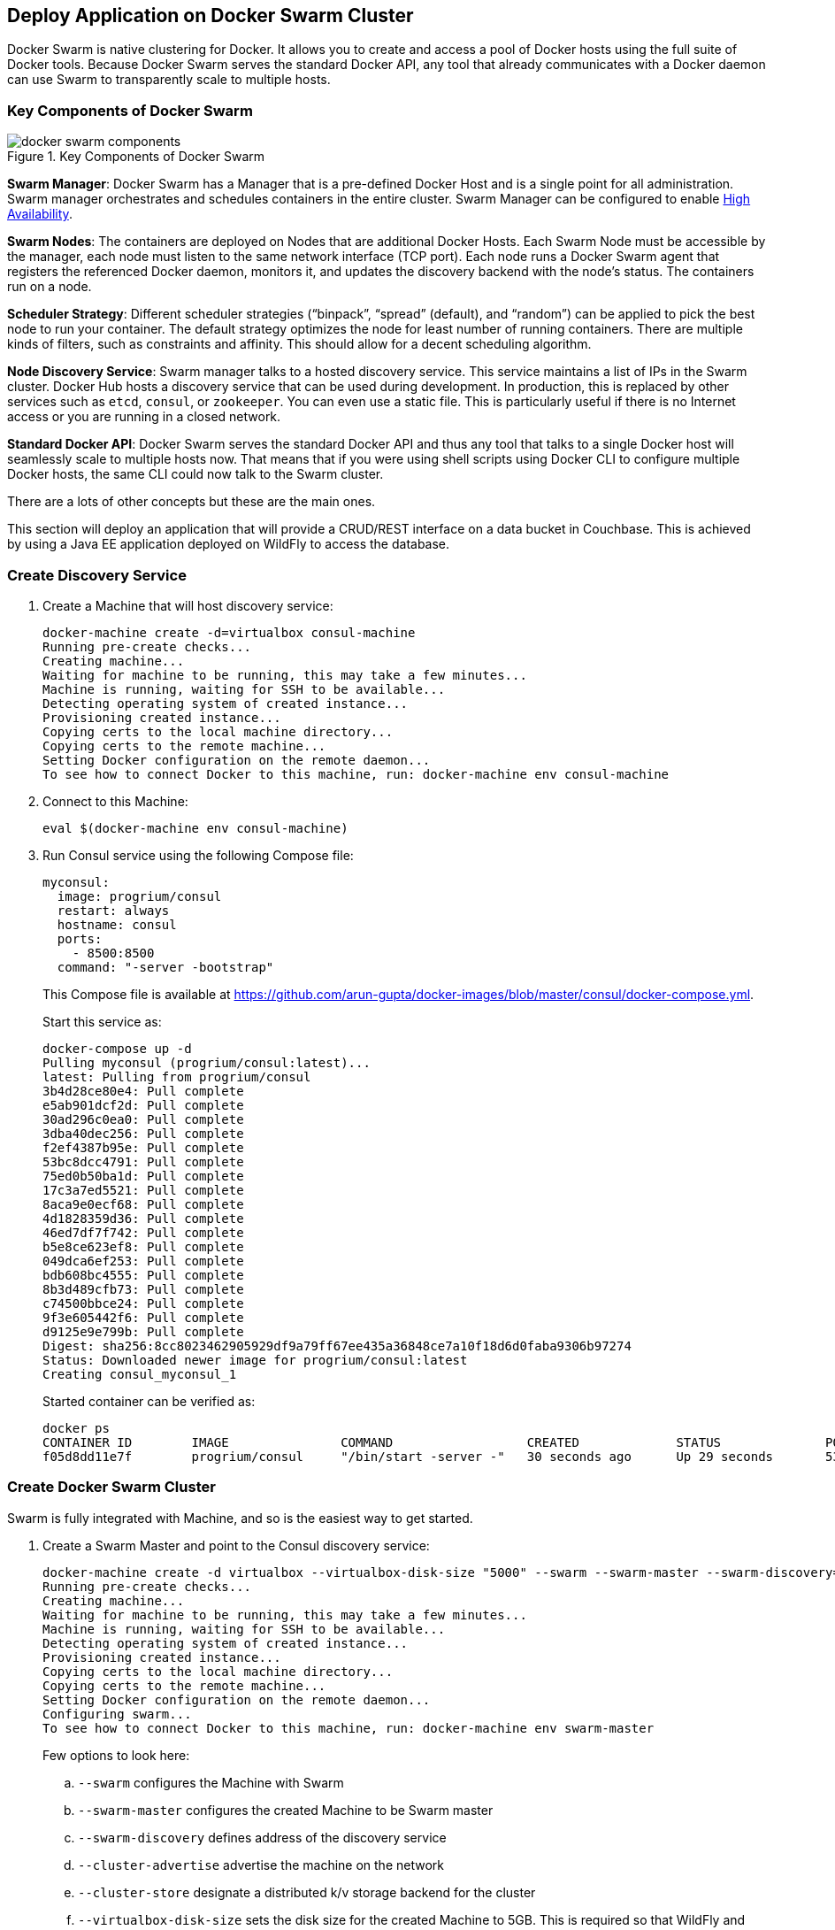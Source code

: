 [[Docker_Swarm]]
## Deploy Application on Docker Swarm Cluster

Docker Swarm is native clustering for Docker. It allows you to create and access a pool of Docker hosts using the full suite of Docker tools. Because Docker Swarm serves the standard Docker API, any tool that already communicates with a Docker daemon can use Swarm to transparently scale to multiple hosts.

### Key Components of Docker Swarm

.Key Components of Docker Swarm
image::docker-swarm-components.png[]

*Swarm Manager*: Docker Swarm has a Manager that is a pre-defined Docker Host and is a single point for all administration. Swarm manager orchestrates and schedules containers in the entire cluster. Swarm Manager can be configured to enable https://docs.docker.com/swarm/multi-manager-setup/[High Availability].

*Swarm Nodes*: The containers are deployed on Nodes that are additional Docker Hosts. Each Swarm Node must be accessible by the manager, each node must listen to the same network interface (TCP port). Each node runs a Docker Swarm agent that registers the referenced Docker daemon, monitors it, and updates the discovery backend with the node’s status. The containers run on a node.

*Scheduler Strategy*: Different scheduler strategies ("`binpack`", "`spread`" (default), and "`random`") can be applied to pick the best node to run your container. The default strategy optimizes the node for least number of running containers. There are multiple kinds of filters, such as constraints and affinity.  This should allow for a decent scheduling algorithm.

*Node Discovery Service*: Swarm manager talks to a hosted discovery service. This service maintains a list of IPs in the Swarm cluster. Docker Hub hosts a discovery service that can be used during development. In production, this is replaced by other services such as `etcd`, `consul`, or `zookeeper`. You can even use a static file. This is particularly useful if there is no Internet access or you are running in a closed network.

*Standard Docker API*: Docker Swarm serves the standard Docker API and thus any tool that talks to a single Docker host will seamlessly scale to multiple hosts now. That means that if you were using shell scripts using Docker CLI to configure multiple Docker hosts, the same CLI could now talk to the Swarm cluster.

There are a lots of other concepts but these are the main ones.

This section will deploy an application that will provide a CRUD/REST interface on a data bucket in Couchbase. This is achieved by using a Java EE application deployed on WildFly to access the database.

### Create Discovery Service

. Create a Machine that will host discovery service:
+
[source, text]
----
docker-machine create -d=virtualbox consul-machine
Running pre-create checks...
Creating machine...
Waiting for machine to be running, this may take a few minutes...
Machine is running, waiting for SSH to be available...
Detecting operating system of created instance...
Provisioning created instance...
Copying certs to the local machine directory...
Copying certs to the remote machine...
Setting Docker configuration on the remote daemon...
To see how to connect Docker to this machine, run: docker-machine env consul-machine
----
+
. Connect to this Machine:

  eval $(docker-machine env consul-machine)

. Run Consul service using the following Compose file:
+
[source, text]
----
myconsul:
  image: progrium/consul
  restart: always
  hostname: consul
  ports:
    - 8500:8500
  command: "-server -bootstrap"
----
+
This Compose file is available at https://github.com/arun-gupta/docker-images/blob/master/consul/docker-compose.yml.
+
Start this service as:
+
[source, text]
----
docker-compose up -d
Pulling myconsul (progrium/consul:latest)...
latest: Pulling from progrium/consul
3b4d28ce80e4: Pull complete
e5ab901dcf2d: Pull complete
30ad296c0ea0: Pull complete
3dba40dec256: Pull complete
f2ef4387b95e: Pull complete
53bc8dcc4791: Pull complete
75ed0b50ba1d: Pull complete
17c3a7ed5521: Pull complete
8aca9e0ecf68: Pull complete
4d1828359d36: Pull complete
46ed7df7f742: Pull complete
b5e8ce623ef8: Pull complete
049dca6ef253: Pull complete
bdb608bc4555: Pull complete
8b3d489cfb73: Pull complete
c74500bbce24: Pull complete
9f3e605442f6: Pull complete
d9125e9e799b: Pull complete
Digest: sha256:8cc8023462905929df9a79ff67ee435a36848ce7a10f18d6d0faba9306b97274
Status: Downloaded newer image for progrium/consul:latest
Creating consul_myconsul_1
----
+
Started container can be verified as:
+
[source, text]
----
docker ps
CONTAINER ID        IMAGE               COMMAND                  CREATED             STATUS              PORTS                                                                            NAMES
f05d8dd11e7f        progrium/consul     "/bin/start -server -"   30 seconds ago      Up 29 seconds       53/tcp, 53/udp, 8300-8302/tcp, 8400/tcp, 0.0.0.0:8500->8500/tcp, 8301-8302/udp   consul_myconsul_1
----

### Create Docker Swarm Cluster

Swarm is fully integrated with Machine, and so is the easiest way to get started.

. Create a Swarm Master and point to the Consul discovery service:
+
[source, text]
----
docker-machine create -d virtualbox --virtualbox-disk-size "5000" --swarm --swarm-master --swarm-discovery="consul://$(docker-machine ip consul-machine):8500" --engine-opt="cluster-store=consul://$(docker-machine ip consul-machine):8500" --engine-opt="cluster-advertise=eth1:2376" swarm-master
Running pre-create checks...
Creating machine...
Waiting for machine to be running, this may take a few minutes...
Machine is running, waiting for SSH to be available...
Detecting operating system of created instance...
Provisioning created instance...
Copying certs to the local machine directory...
Copying certs to the remote machine...
Setting Docker configuration on the remote daemon...
Configuring swarm...
To see how to connect Docker to this machine, run: docker-machine env swarm-master
----
+
Few options to look here:
+
.. `--swarm` configures the Machine with Swarm
.. `--swarm-master` configures the created Machine to be Swarm master
.. `--swarm-discovery` defines address of the discovery service
.. `--cluster-advertise` advertise the machine on the network
.. `--cluster-store` designate a distributed k/v storage backend for the cluster
.. `--virtualbox-disk-size` sets the disk size for the created Machine to 5GB. This is required so that WildFly and Couchbase image can be downloaded on any of the nodes.
+
. Find some information about this machine:
+
[source, json]
----
docker-machine inspect --format='{{json .Driver}}'  swarm-master
{"Boot2DockerImportVM":"","Boot2DockerURL":"","CPU":1,"DiskSize":5000,"HostOnlyCIDR":"192.168.99.1/24","HostOnlyNicType":"82540EM","HostOnlyPromiscMode":"deny","IPAddress":"192.168.99.102","MachineName":"swarm-master","Memory":1024,"NoShare":false,"SSHPort":51972,"SSHUser":"docker","StorePath":"/Users/arungupta/.docker/machine","SwarmDiscovery":"consul://192.168.99.100:8500","SwarmHost":"tcp://0.0.0.0:3376","SwarmMaster":true,"VBoxManager":{}}
----
+
Note that the disk size is 5GB.
+
. Connect to the Swarm cluster by using the command:
+
  eval "$(docker-machine env --swarm swarm-master)"
+
NOTE: `--swarm` is specified to connect to the Swarm cluster. Otherwise the command will connect to `swarm-master` Machine only. However, if you're on Windows, then use the `docker-machine env swarm-master` command only. Then copy the output into an editor to replace all appearances of EXPORT with SET, remove the quotes, and all appearances of "/" with "\". Finally, issue the three commands at your command prompt.
+
. Get information about the cluster:
+
[source, text]
----
docker info
Containers: 2
Images: 1
Role: primary
Strategy: spread
Filters: health, port, dependency, affinity, constraint
Nodes: 1
 swarm-master: 192.168.99.102:2376
  └ Containers: 2
  └ Reserved CPUs: 0 / 1
  └ Reserved Memory: 0 B / 1.021 GiB
  └ Labels: executiondriver=native-0.2, kernelversion=4.1.13-boot2docker, operatingsystem=Boot2Docker 1.9.1 (TCL 6.4.1); master : cef800b - Fri Nov 20 19:33:59 UTC 2015, provider=virtualbox, storagedriver=aufs
CPUs: 1
Total Memory: 1.021 GiB
Name: d074fd97682e
----
+
This cluster has one node and that node has two containers.
+
. Create the first Swarm node to join this cluster:
+
[source, text]
----
docker-machine create -d virtualbox --virtualbox-disk-size "5000" --swarm --swarm-discovery="consul://$(docker-machine ip consul-machine):8500" --engine-opt="cluster-store=consul://$(docker-machine ip consul-machine):8500" --engine-opt="cluster-advertise=eth1:2376" swarm-node-01
Running pre-create checks...
Creating machine...
Waiting for machine to be running, this may take a few minutes...
Machine is running, waiting for SSH to be available...
Detecting operating system of created instance...
Provisioning created instance...
Copying certs to the local machine directory...
Copying certs to the remote machine...
Setting Docker configuration on the remote daemon...
Configuring swarm...
To see how to connect Docker to this machine, run: docker-machine env swarm-node-01
----
+
Notice no `--swarm-master` is specified in this command. This ensure that the created Machines are _worker_ nodes.
+
. Create a second Swarm node to join this cluster:
+
[source, text]
----
docker-machine create -d virtualbox --virtualbox-disk-size "5000" --swarm --swarm-discovery="consul://$(docker-machine ip consul-machine):8500" --engine-opt="cluster-store=consul://$(docker-machine ip consul-machine):8500" --engine-opt="cluster-advertise=eth1:2376" swarm-node-02
Running pre-create checks...
Creating machine...
Waiting for machine to be running, this may take a few minutes...
Machine is running, waiting for SSH to be available...
Detecting operating system of created instance...
Provisioning created instance...
Copying certs to the local machine directory...
Copying certs to the remote machine...
Setting Docker configuration on the remote daemon...
Configuring swarm...
To see how to connect Docker to this machine, run: docker-machine env swarm-node-02
----
+
. List all the created Machines:
+
[source, text]
----
docker-machine ls 
NAME             ACTIVE   DRIVER       STATE     URL                         SWARM
consul-machine   -        virtualbox   Running   tcp://192.168.99.100:2376   
swarm-master     *        virtualbox   Running   tcp://192.168.99.101:2376   swarm-master (master)
swarm-node-01    -        virtualbox   Running   tcp://192.168.99.102:2376   swarm-master
swarm-node-02    -        virtualbox   Running   tcp://192.168.99.103:2376   swarm-master
----
+
The machines that are part of the cluster have cluster’s name in the SWARM column. If the SWARM column is blank, then it is a standalone machine. For example, `consul-machine` is a standalone machine as opposed to all other machines which are part of the `swarm-master` cluster. The Swarm master is identified by (master) in the SWARM column.
+
. Get information about the cluster again:
+
[source, text]
----
docker info
Containers: 4
Images: 3
Role: primary
Strategy: spread
Filters: health, port, dependency, affinity, constraint
Nodes: 3
 swarm-master: 192.168.99.102:2376
  └ Containers: 2
  └ Reserved CPUs: 0 / 1
  └ Reserved Memory: 0 B / 1.021 GiB
  └ Labels: executiondriver=native-0.2, kernelversion=4.1.13-boot2docker, operatingsystem=Boot2Docker 1.9.1 (TCL 6.4.1); master : cef800b - Fri Nov 20 19:33:59 UTC 2015, provider=virtualbox, storagedriver=aufs
 swarm-node-01: 192.168.99.103:2376
  └ Containers: 1
  └ Reserved CPUs: 0 / 1
  └ Reserved Memory: 0 B / 1.021 GiB
  └ Labels: executiondriver=native-0.2, kernelversion=4.1.13-boot2docker, operatingsystem=Boot2Docker 1.9.1 (TCL 6.4.1); master : cef800b - Fri Nov 20 19:33:59 UTC 2015, provider=virtualbox, storagedriver=aufs
 swarm-node-02: 192.168.99.104:2376
  └ Containers: 1
  └ Reserved CPUs: 0 / 1
  └ Reserved Memory: 0 B / 1.021 GiB
  └ Labels: executiondriver=native-0.2, kernelversion=4.1.13-boot2docker, operatingsystem=Boot2Docker 1.9.1 (TCL 6.4.1); master : cef800b - Fri Nov 20 19:33:59 UTC 2015, provider=virtualbox, storagedriver=aufs
CPUs: 3
Total Memory: 3.064 GiB
Name: d074fd97682e
----
+
Now there are 3 nodes – one Swarm master and 2 Swarm _worker_ nodes. There are a total of 4 containers running in this cluster – a swarm-agent on each node and an additional swarm-agent-master running on the master. This can be verified by connecting to the master Machine (without specifying `--swarm`) and listing all the containers:
+
[source, text]
----
eval "$(docker-machine env swarm-master)"
docker ps
CONTAINER ID        IMAGE               COMMAND                  CREATED             STATUS              PORTS                              NAMES
cf5edbf4ada7        swarm:latest        "/swarm join --advert"   49 seconds ago      Up 49 seconds       2375/tcp                           swarm-agent
c7c3b80bceb4        swarm:latest        "/swarm manage --tlsv"   49 seconds ago      Up 49 seconds       2375/tcp, 0.0.0.0:3376->3376/tcp   swarm-agent-master
----
+
. You can also query the Consul discovery service while connected to the Swarm cluster, master, or any worker node in the cluster to list the nodes in the cluster:
+
[source, text]
----
docker run swarm list consul://$(docker-machine ip consul-machine):8500
192.168.99.102:2376
192.168.99.103:2376
192.168.99.104:2376
----

### Start Application Environment Using Docker Compose

. Connect to the Swarm cluster:
+
  eval "$(docker-machine env --swarm swarm-master)"
+
. List all the networks created by Docker so far:
+
[source, text]
----
docker network ls
NETWORK ID          NAME                   DRIVER
33a619ddc5d2        swarm-node-02/bridge   bridge              
e0b73c96ffec        swarm-node-02/none     null                
b315e67f0363        swarm-node-02/host     host                
879d6167be47        swarm-master/bridge    bridge              
f771ddc7d957        swarm-node-01/none     null                
e042754df336        swarm-node-01/host     host                
d2f3b512f9dc        swarm-node-01/bridge   bridge              
5b5bcf135d7b        swarm-master/none      null                
fffc34eae907        swarm-master/host      host
----
+
Docker creates three networks for each host automatically:
+
[options="header", cols="1,3", width="80%"]
|====
| Network Name | Purpose
| `bridge` | Default network that containers connect to. This is `docker0` network in all Docker installations.
| `none` | Container-specific networking stack
| `host` | Adds a container on hosts networking stack. Network configuration is identical to the host.
|====
+
A total of nine networks are created for this three-node Swarm cluster because three networks are created for each node.
+
. Use Compose file to start WildFly and Couchbase:
+
[source, text]
----
mycouchbase:
  container_name: "db"
  image: couchbase/server
  ports:
    - 8091:8091
    - 8092:8092 
    - 8093:8093 
    - 11210:11210
mywildfly:
  image: arungupta/wildfly-admin
  environment:
    - COUCHBASE_URI=db
  ports:
    - 8080:8080
    - 9990:9990
----
+
In this Compose file:
+
.. Couchbase service has a custom container name defined by `container_name`. This name is used when creating a new environment variable `COUCHBASE_URI` during WildFly startup.
.. `arungupta/wildfly-admin` image is used as it binds WildFly’s management to all network interfaces, and in addition also exposes port 9990. This enables WildFly Maven Plugin to be used to deploy the application.
+
Source for this file is at https://github.com/arun-gupta/docker-images/blob/master/wildfly-couchbase-javaee7/docker-compose.yml.
+
This application environment can be started as:
+
[source, text]
----
docker-compose --x-networking up -d
Creating network "wildflycouchbasejavaee7" with driver "None"
Pulling mywildfly (arungupta/wildfly-admin:latest)...
swarm-node-02: Pulling arungupta/wildfly-admin:latest... : downloaded
swarm-master: Pulling arungupta/wildfly-admin:latest... : downloaded
swarm-node-01: Pulling arungupta/wildfly-admin:latest... : downloaded
Creating wildflycouchbasejavaee7_mywildfly_1
Pulling mycouchbase (couchbase/server:latest)...
swarm-node-02: Pulling couchbase/server:latest... : downloaded
swarm-master: Pulling couchbase/server:latest... : downloaded
swarm-node-01: Pulling couchbase/server:latest... : downloaded
Creating db
----
+
`--x-networking` creates an overlay network for the Swarm cluster. This can be verified by listing networks again:
+
[source, text]
----
docker network ls
NETWORK ID          NAME                            DRIVER
5e93fc34b4d9        swarm-node-01/docker_gwbridge   bridge              
1c041242f51d        wildflycouchbasejavaee7         overlay             
cc8697c6ce13        swarm-master/docker_gwbridge    bridge              
f771ddc7d957        swarm-node-01/none              null                
879d6167be47        swarm-master/bridge             bridge              
5b5bcf135d7b        swarm-master/none               null                
fffc34eae907        swarm-master/host               host                
e042754df336        swarm-node-01/host              host                
d2f3b512f9dc        swarm-node-01/bridge            bridge              
33a619ddc5d2        swarm-node-02/bridge            bridge              
e0b73c96ffec        swarm-node-02/none              null                
b315e67f0363        swarm-node-02/host              host   
----
+
Three new networks are created:
+
... Containers connected to the multi-host network are automatically connected to the `docker_gwbridge` network. This network allows the containers to have external connectivity outside of their cluster, and is created on each worker node.
... A new overlay network `wildflycouchbasejavaee7` is created. Connect to different Swarm nodes and check that the overlay network exists on them.
+
Lets begin with master:
+
[source, text]
----
eval "$(docker-machine env swarm-master)"
docker network ls
NETWORK ID          NAME                      DRIVER
1c041242f51d        wildflycouchbasejavaee7   overlay             
879d6167be47        bridge                    bridge              
5b5bcf135d7b        none                      null                
fffc34eae907        host                      host                
cc8697c6ce13        docker_gwbridge           bridge            
----
+
Next, with `swarm-node-01`:
+
[source, text]
----
eval "$(docker-machine env swarm-node-01)"
docker network ls
NETWORK ID          NAME                      DRIVER
1c041242f51d        wildflycouchbasejavaee7   overlay             
d2f3b512f9dc        bridge                    bridge              
f771ddc7d957        none                      null                
e042754df336        host                      host                
5e93fc34b4d9        docker_gwbridge           bridge
----
+
Finally, with `swarm-node-02`:
+
[source, text]
----
eval "$(docker-machine env swarm-node-02)"
docker network ls
NETWORK ID          NAME                      DRIVER
1c041242f51d        wildflycouchbasejavaee7   overlay             
e0b73c96ffec        none                      null                
b315e67f0363        host                      host                
33a619ddc5d2        bridge                    bridge 
----
+
As seen, `wildflycouchbasejavaee7` overlay network exists on all Machines. This confirms that the overlay network created for Swarm cluster was added to each host in the cluster. `docker_gwbridge` only exists on Machines that have application containers running.
+
Read more about https://docs.docker.com/engine/userguide/networking/dockernetworks/[Docker Networks].
+
. Connect to the Swarm cluster and verify that WildFly and Couchbase are running:
+
[source, text]
----
eval "$(docker-machine env --swarm swarm-master)"
docker ps
CONTAINER ID        IMAGE                     COMMAND                  CREATED             STATUS              PORTS                                                                                                             NAMES
23a581295a2b        couchbase/server          "/entrypoint.sh couch"   9 seconds ago       Up 8 seconds        192.168.99.102:8091-8093->8091-8093/tcp, 11207/tcp, 11211/tcp, 192.168.99.102:11210->11210/tcp, 18091-18092/tcp   swarm-master/db
7a8a885b23f3        arungupta/wildfly-admin   "/opt/jboss/wildfly/b"   9 seconds ago       Up 8 seconds        192.168.99.103:8080->8080/tcp, 192.168.99.103:9990->9990/tcp                                                      swarm-node-01/wildflycouchbasejavaee7_mywildfly_1
----
+
Note that, in this example, the Couchbase server is running on `swarm-master` node and WildFly is running on `swarm-node-01`. Take a note on which nodes your Couchbase and WildFly servers are running and update the following commands accordingly.

### Configure Couchbase server

. Clone https://github.com/arun-gupta/couchbase-javaee.git. This workspace contains a simple Java EE application that is deployed on WildFly and provides a REST API over `travel-sample` bucket in Couchbase.
. Couchbase server can be configured using http://developer.couchbase.com/documentation/server/4.0/rest-api/rest-endpoints-all.html[REST API]. The application contains a Maven profile that allows to configure the Couchbase server with `travel-sample` bucket. This can be invoked as: (Note that you may need to replace `swarm-master` with the node in your cluster that is running Couchbase)
+
[source, text]
----
mvn install -Pcouchbase -Ddocker.host=$(docker-machine ip swarm-master)

. . .

* Server auth using Basic with user 'Administrator'
> POST /sampleBuckets/install HTTP/1.1
> Authorization: Basic QWRtaW5pc3RyYXRvcjpwYXNzd29yZA==

. . .

} [data not shown]
* upload completely sent off: 17 out of 17 bytes
< HTTP/1.1 202 Accepted
* Server Couchbase Server is not blacklisted
< Server: Couchbase Server

. . .
----

### Deploy Application

Deploy the application to WildFly by specifying three parameters:

. Host IP address where WildFly is running (swarm-node-01 in this example but update as needed for your cluster)
. Username of a user in WildFly's administrative realm
. Password of the user specified in WildFly's administrative realm

[source, text]
----
mvn install -Pwildfly -Dwildfly.hostname=$(docker-machine ip swarm-node-01) -Dwildfly.username=admin -Dwildfly.password=Admin#007

. . .

Nov 29, 2015 12:11:14 AM org.xnio.Xnio <clinit>
INFO: XNIO version 3.3.1.Final
Nov 29, 2015 12:11:14 AM org.xnio.nio.NioXnio <clinit>
INFO: XNIO NIO Implementation Version 3.3.1.Final
Nov 29, 2015 12:11:15 AM org.jboss.remoting3.EndpointImpl <clinit>
INFO: JBoss Remoting version 4.0.9.Final
[INFO] Authenticating against security realm: ManagementRealm
[INFO] ------------------------------------------------------------------------
[INFO] BUILD SUCCESS
[INFO] ------------------------------------------------------------------------

. . .
----

### Access Application

Now that the WildFly and Couchbase servers have started, lets access the application. You need to specify the IP address of the Machine where WildFly is running (swarm-node-01 in this example but update as needed for your cluster):

[source, text]
----
curl http://$(docker-machine ip swarm-node-01):8080/couchbase-javaee/resources/airline
[{"travel-sample":{"id":10123,"iata":"TQ","icao":"TXW","name":"Texas Wings","callsign":"TXW","type":"airline","country":"United States"}}, {"travel-sample":{"id":10642,"iata":null,"icao":"JRB","name":"Jc royal.britannica","callsign":null,"type":"airline","country":"United Kingdom"}}, {"travel-sample":{"id":112,"iata":"5W","icao":"AEU","name":"Astraeus","callsign":"FLYSTAR","type":"airline","country":"United Kingdom"}}, {"travel-sample":{"id":1355,"iata":"BA","icao":"BAW","name":"British Airways","callsign":"SPEEDBIRD","type":"airline","country":"United Kingdom"}}, {"travel-sample":{"id":10765,"iata":"K5","icao":"SQH","name":"SeaPort Airlines","callsign":"SASQUATCH","type":"airline","country":"United States"}}, {"travel-sample":{"id":13633,"iata":"WQ","icao":"PQW","name":"PanAm World Airways","callsign":null,"type":"airline","country":"United States"}}, {"travel-sample":{"id":139,"iata":"SB","icao":"ACI","name":"Air Caledonie International","callsign":"AIRCALIN","type":"airline","country":"France"}}, {"travel-sample":{"id":13391,"iata":"-+","icao":"--+","name":"U.S. Air","callsign":null,"type":"airline","country":"United States"}}, {"travel-sample":{"id":1191,"iata":"UU","icao":"REU","name":"Air Austral","callsign":"REUNION","type":"airline","country":"France"}}, {"travel-sample":{"id":1316,"iata":"FL","icao":"TRS","name":"AirTran Airways","callsign":"CITRUS","type":"airline","country":"United States"}}]
----

Check state of the cluster by connecting to different nodes.

Add container visualization using https://github.com/javaee-samples/docker-java/issues/55.
